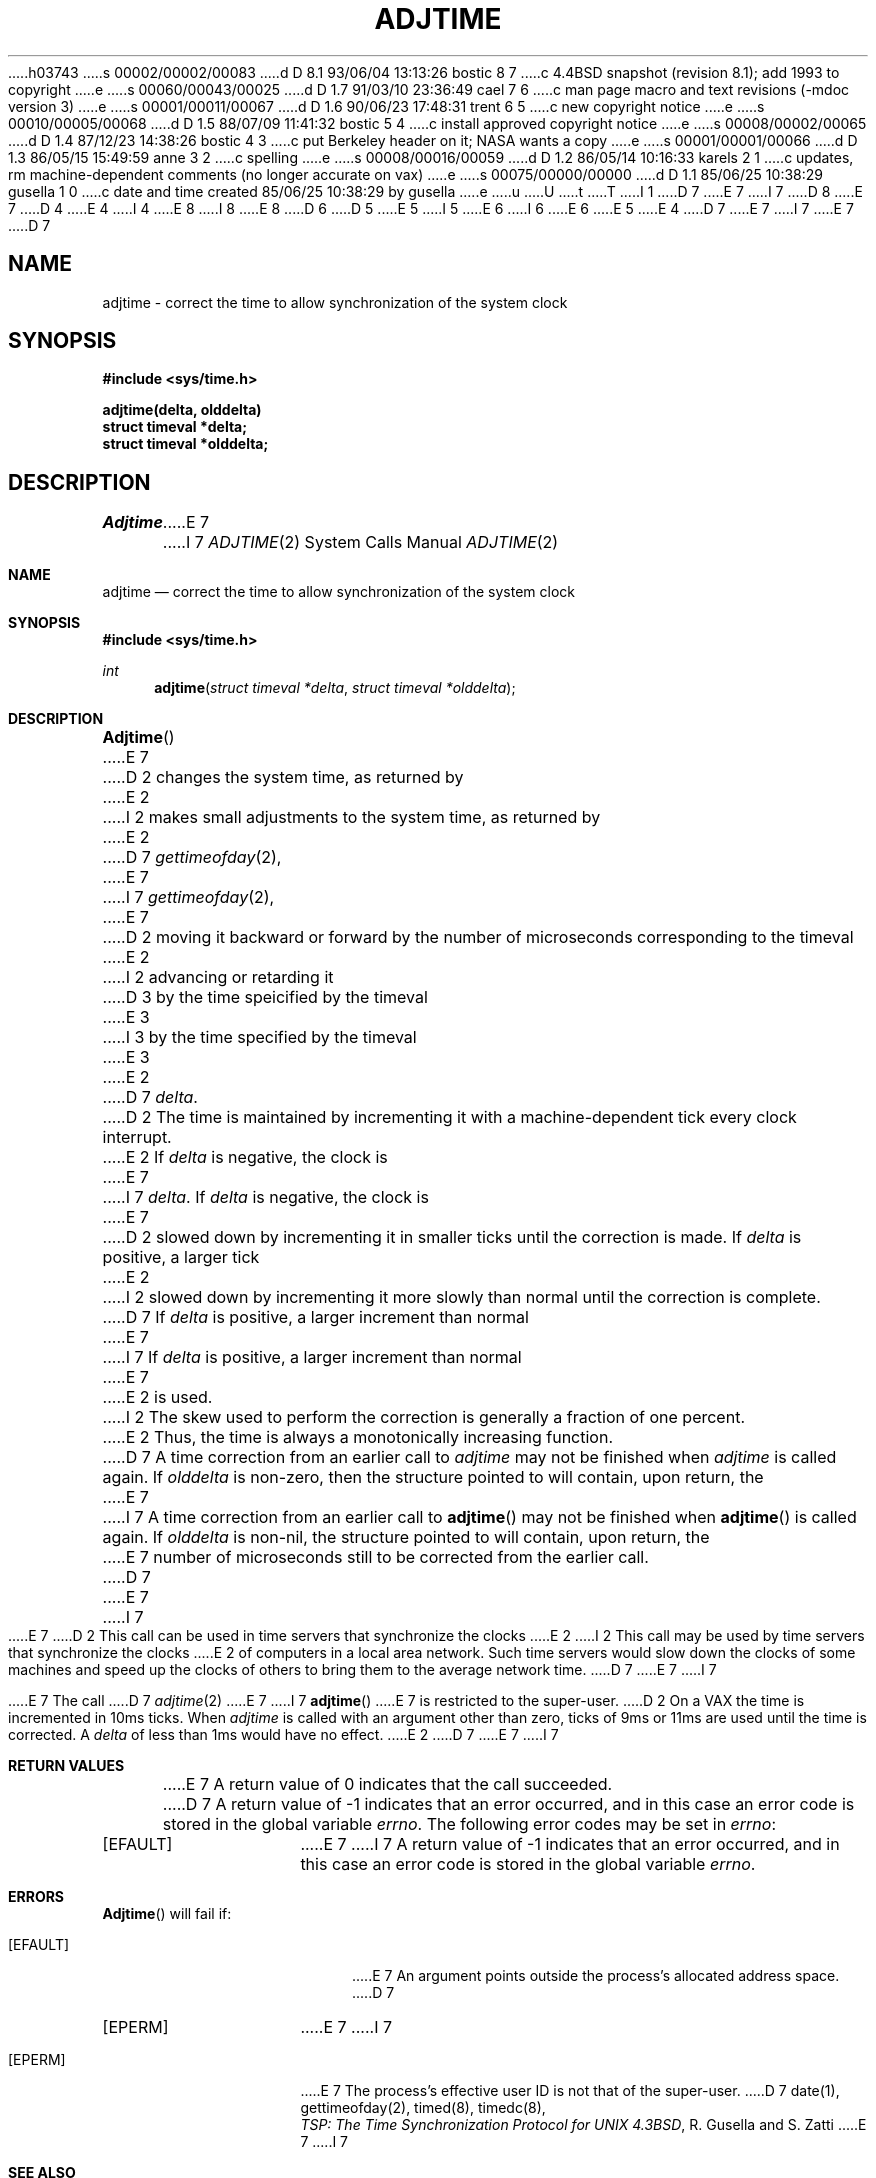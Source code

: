 h03743
s 00002/00002/00083
d D 8.1 93/06/04 13:13:26 bostic 8 7
c 4.4BSD snapshot (revision 8.1); add 1993 to copyright
e
s 00060/00043/00025
d D 1.7 91/03/10 23:36:49 cael 7 6
c man page macro and text revisions (-mdoc version 3)
e
s 00001/00011/00067
d D 1.6 90/06/23 17:48:31 trent 6 5
c new copyright notice
e
s 00010/00005/00068
d D 1.5 88/07/09 11:41:32 bostic 5 4
c install approved copyright notice
e
s 00008/00002/00065
d D 1.4 87/12/23 14:38:26 bostic 4 3
c put Berkeley header on it; NASA wants a copy
e
s 00001/00001/00066
d D 1.3 86/05/15 15:49:59 anne 3 2
c spelling
e
s 00008/00016/00059
d D 1.2 86/05/14 10:16:33 karels 2 1
c updates, rm machine-dependent comments (no longer accurate on vax)
e
s 00075/00000/00000
d D 1.1 85/06/25 10:38:29 gusella 1 0
c date and time created 85/06/25 10:38:29 by gusella
e
u
U
t
T
I 1
D 7
.\" Copyright (c) 1980 Regents of the University of California.
E 7
I 7
D 8
.\" Copyright (c) 1980, 1991 Regents of the University of California.
E 7
D 4
.\" All rights reserved.  The Berkeley software License Agreement
.\" specifies the terms and conditions for redistribution.
E 4
I 4
.\" All rights reserved.
E 8
I 8
.\" Copyright (c) 1980, 1991, 1993
.\"	The Regents of the University of California.  All rights reserved.
E 8
.\"
D 6
.\" Redistribution and use in source and binary forms are permitted
D 5
.\" provided that this notice is preserved and that due credit is given
.\" to the University of California at Berkeley. The name of the University
.\" may not be used to endorse or promote products derived from this
.\" software without specific prior written permission. This software
.\" is provided ``as is'' without express or implied warranty.
E 5
I 5
.\" provided that the above copyright notice and this paragraph are
.\" duplicated in all such forms and that any documentation,
.\" advertising materials, and other materials related to such
.\" distribution and use acknowledge that the software was developed
.\" by the University of California, Berkeley.  The name of the
.\" University may not be used to endorse or promote products derived
.\" from this software without specific prior written permission.
.\" THIS SOFTWARE IS PROVIDED ``AS IS'' AND WITHOUT ANY EXPRESS OR
.\" IMPLIED WARRANTIES, INCLUDING, WITHOUT LIMITATION, THE IMPLIED
.\" WARRANTIES OF MERCHANTIBILITY AND FITNESS FOR A PARTICULAR PURPOSE.
E 6
I 6
.\" %sccs.include.redist.man%
E 6
E 5
E 4
.\"
D 7
.\"	%W% (Berkeley) %G%
E 7
I 7
.\"     %W% (Berkeley) %G%
E 7
.\"
D 7
.TH ADJTIME 2 "%Q%"
.UC 6
.SH NAME
adjtime \- correct the time to allow synchronization of the system clock
.SH SYNOPSIS
.nf
.ft B
#include <sys/time.h>
.PP
.ft B
adjtime(delta, olddelta)
struct timeval *delta; 
struct timeval *olddelta;
.fi
.SH DESCRIPTION
.I Adjtime
E 7
I 7
.Dd %Q%
.Dt ADJTIME 2
.Os BSD 4.3
.Sh NAME
.Nm adjtime
.Nd "correct the time to allow synchronization of the system clock"
.Sh SYNOPSIS
.Fd #include <sys/time.h>
.Ft int
.Fn adjtime "struct timeval *delta" "struct timeval *olddelta"
.Sh DESCRIPTION
.Fn Adjtime
E 7
D 2
changes the system time, as returned by
E 2
I 2
makes small adjustments to the system time, as returned by
E 2
D 7
.IR gettimeofday (2),
E 7
I 7
.Xr gettimeofday 2 ,
E 7
D 2
moving it backward or forward 
by the number of microseconds corresponding to the timeval
E 2
I 2
advancing or retarding it
D 3
by the time speicified by the timeval
E 3
I 3
by the time specified by the timeval
E 3
E 2
D 7
\fIdelta\fP.
D 2
.PP
The time is maintained by incrementing it with a machine-dependent tick
every clock interrupt.
E 2
If \fIdelta\fP is negative, the clock is
E 7
I 7
.Fa delta .
If
.Fa delta
is negative, the clock is
E 7
D 2
slowed down by incrementing it in smaller ticks until
the correction is made.
If \fIdelta\fP is positive, a larger tick
E 2
I 2
slowed down by incrementing it more slowly than normal until
the correction is complete.
D 7
If \fIdelta\fP is positive, a larger increment than normal
E 7
I 7
If
.Fa delta
is positive, a larger increment than normal
E 7
E 2
is used.
I 2
The skew used to perform the correction is generally a fraction of one percent.
E 2
Thus, the time is always
a monotonically increasing function.
D 7
A time correction from an earlier call to \fIadjtime\fP
may not be finished when \fIadjtime\fP is called again.
If \fIolddelta\fP is non-zero,
then the structure pointed to will contain, upon return, the
E 7
I 7
A time correction from an earlier call to
.Fn adjtime
may not be finished when
.Fn adjtime
is called again.
If
.Fa olddelta
is non-nil,
the structure pointed to will contain, upon return, the
E 7
number of microseconds still to be corrected
from the earlier call.
D 7
.PP
E 7
I 7
.Pp
E 7
D 2
This call can be used in time servers that synchronize the clocks
E 2
I 2
This call may be used by time servers that synchronize the clocks
E 2
of computers in a local area network.
Such time servers would slow down the clocks of some machines
and speed up the clocks of others to bring them to the average network time.
D 7
.PP
E 7
I 7
.Pp
E 7
The call 
D 7
.IR adjtime (2)
E 7
I 7
.Fn adjtime
E 7
is restricted to the super-user.
D 2
.SH NOTES
On a VAX the time is incremented 
in 10ms ticks.
When \fIadjtime\fP is called with an argument other than zero,
ticks of 9ms or 11ms are used until the time is corrected.
A \fIdelta\fP of less than 1ms would have no effect.
E 2
D 7
.SH "RETURN VALUE
E 7
I 7
.Sh RETURN VALUES
E 7
A return value of 0 indicates that the call succeeded.
D 7
A return value of \-1 indicates that an error occurred, and in this
case an error code is stored in the global variable \fIerrno\fP.
.SH "ERRORS
The following error codes may be set in \fIerrno\fP:
.TP 15
[EFAULT]
E 7
I 7
A return value of -1 indicates that an error occurred, and in this
case an error code is stored in the global variable
.Va errno .
.Sh ERRORS
.Fn Adjtime
will fail if:
.Bl -tag -width Er
.It Bq Er EFAULT
E 7
An argument points outside the process's allocated address space.
D 7
.TP 15
[EPERM]
E 7
I 7
.It Bq Er EPERM
E 7
The process's effective user ID is not that of the super-user.
D 7
.SH "SEE ALSO"
date(1), gettimeofday(2), timed(8), timedc(8),
.br
\fITSP: The Time Synchronization Protocol for UNIX 4.3BSD\fP, 
R. Gusella and S. Zatti
E 7
I 7
.El
.Sh SEE ALSO
.Xr date 1 ,
.Xr gettimeofday 2 ,
.Xr timed 8 ,
.Xr timedc 8 ,
.Rs
.%T "TSP: The Time Synchronization Protocol for UNIX 4.3BSD"
.%A R. Gusella
.%A S. Zatti
.Re
.Sh HISTORY
The
.Nm
function call appeared in
.Bx 4.3 .
E 7
E 1
